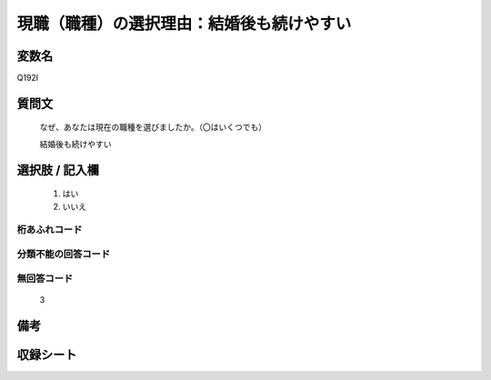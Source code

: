 .. title:: Q192I
.. rst-class:: item

====================================================================================================
現職（職種）の選択理由：結婚後も続けやすい
====================================================================================================

.. rst-class:: varname

変数名
==================

Q192I

.. rst-class:: question

質問文
==================


   なぜ、あなたは現在の職種を選びましたか。（〇はいくつでも）


   結婚後も続けやすい



.. rst-class:: answer

選択肢 / 記入欄
======================

  1. はい
  2. いいえ
  



.. rst-class:: overflow

桁あふれコード
-------------------------------
  


.. rst-class:: not_classified

分類不能の回答コード
-------------------------------------
  


.. rst-class:: not_available

無回答コード
-------------------------------------
  3


.. rst-class:: bikou

備考
==================
 



.. rst-class:: include_sheet

収録シート
=======================================
.. hlist::
   :columns: 3
   
   
   * p2_1
   
   * p3_1
   
   * p4_1
   
   * p5a_1
   
   * p6_1
   
   * p7_1
   
   * p8_1
   
   * p9_1
   
   * p10_1
   
   


.. index:: Q192I